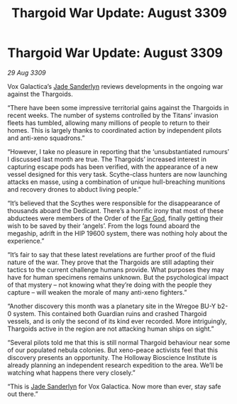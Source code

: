 :PROPERTIES:
:ID:       461194a1-7483-453a-8c88-3df47025a0b3
:END:
#+title: Thargoid War Update: August 3309
#+filetags: :Thargoid:galnet:

* Thargoid War Update: August 3309

/29 Aug 3309/

Vox Galactica’s [[id:139670fe-bd19-40b6-8623-cceeef01fd36][Jade Sanderlyn]] reviews developments in the ongoing war against the Thargoids. 

“There have been some impressive territorial gains against the Thargoids in recent weeks. The number of systems controlled by the Titans’ invasion fleets has tumbled, allowing many millions of people to return to their homes. This is largely thanks to coordinated action by independent pilots and anti-xeno squadrons.”  

“However, I take no pleasure in reporting that the ‘unsubstantiated rumours’ I discussed last month are true. The Thargoids’ increased interest in capturing escape pods has been verified, with the appearance of a new vessel designed for this very task. Scythe-class hunters are now launching attacks en masse, using a combination of unique hull-breaching munitions and recovery drones to abduct living people.” 

“It’s believed that the Scythes were responsible for the disappearance of thousands aboard the Dedicant. There’s a horrific irony that most of these abductees were members of the Order of the [[id:04ae001b-eb07-4812-a42e-4bb72825609b][Far God]], finally getting their wish to be saved by their ‘angels’. From the logs found aboard the megaship, adrift in the HIP 19600 system, there was nothing holy about the experience.” 

“It’s fair to say that these latest revelations are further proof of the fluid nature of the war. They prove that the Thargoids are still adapting their tactics to the current challenge humans provide. What purposes they may have for human specimens remains unknown. But the psychological impact of that mystery – not knowing what they’re doing with the people they capture – will weaken the morale of many anti-xeno fighters.” 

“Another discovery this month was a planetary site in the Wregoe BU-Y b2-0 system. This contained both Guardian ruins and crashed Thargoid vessels, and is only the second of its kind ever recorded. More intriguingly, Thargoids active in the region are not attacking human ships on sight.” 

“Several pilots told me that this is still normal Thargoid behaviour near some of our populated nebula colonies. But xeno-peace activists feel that this discovery presents an opportunity. The Holloway Bioscience Institute is already planning an independent research expedition to the area. We’ll be watching what happens there very closely.” 

“This is [[id:139670fe-bd19-40b6-8623-cceeef01fd36][Jade Sanderlyn]] for Vox Galactica. Now more than ever, stay safe out there.”
